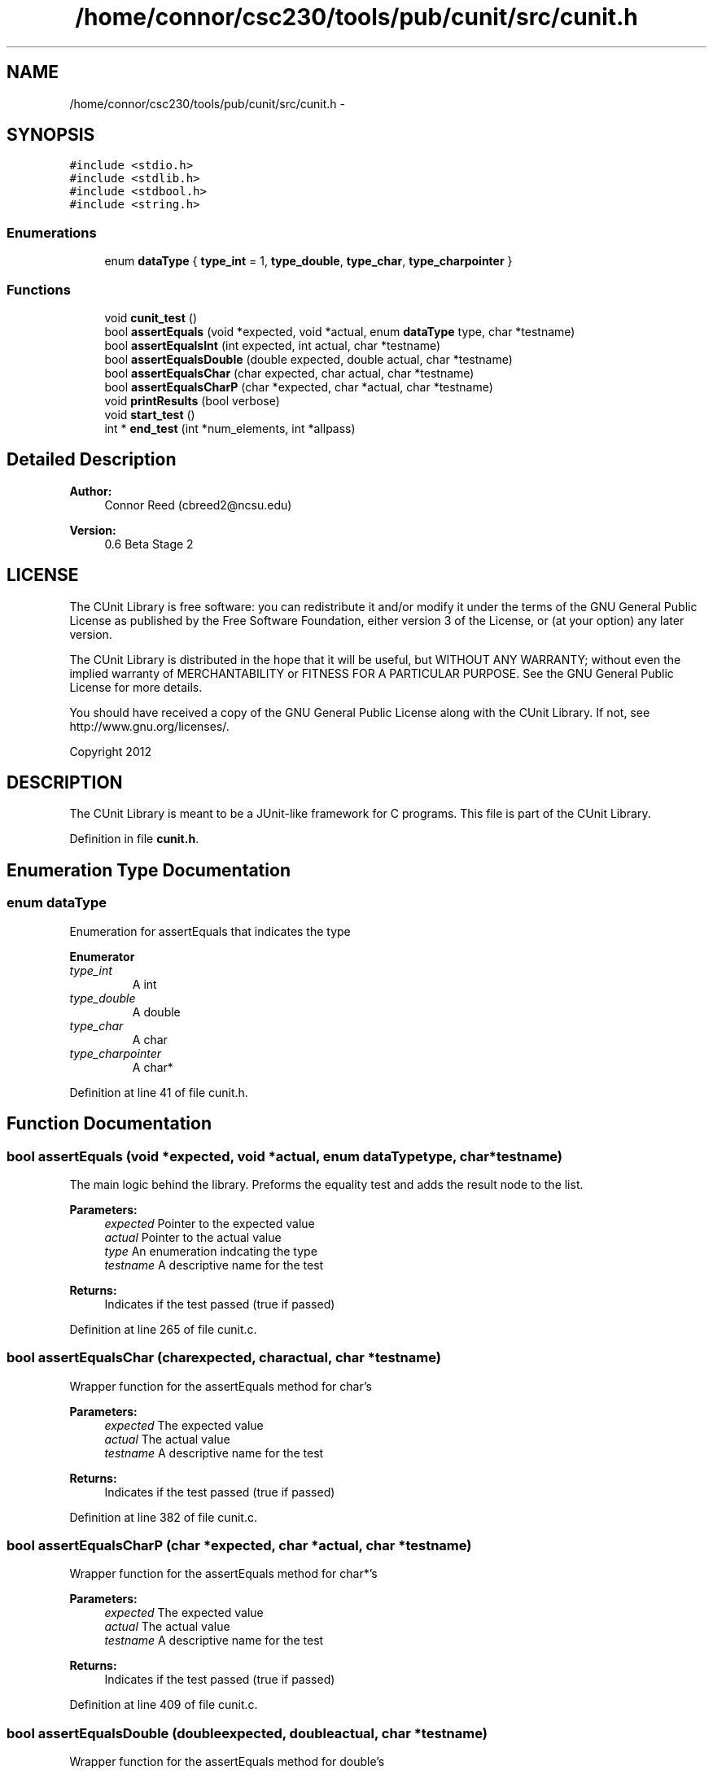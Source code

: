 .TH "/home/connor/csc230/tools/pub/cunit/src/cunit.h" 3 "Mon Apr 29 2013" "Version 0.6" "CUnit" \" -*- nroff -*-
.ad l
.nh
.SH NAME
/home/connor/csc230/tools/pub/cunit/src/cunit.h \- 
.SH SYNOPSIS
.br
.PP
\fC#include <stdio\&.h>\fP
.br
\fC#include <stdlib\&.h>\fP
.br
\fC#include <stdbool\&.h>\fP
.br
\fC#include <string\&.h>\fP
.br

.SS "Enumerations"

.in +1c
.ti -1c
.RI "enum \fBdataType\fP { \fBtype_int\fP = 1, \fBtype_double\fP, \fBtype_char\fP, \fBtype_charpointer\fP }"
.br
.in -1c
.SS "Functions"

.in +1c
.ti -1c
.RI "void \fBcunit_test\fP ()"
.br
.ti -1c
.RI "bool \fBassertEquals\fP (void *expected, void *actual, enum \fBdataType\fP type, char *testname)"
.br
.ti -1c
.RI "bool \fBassertEqualsInt\fP (int expected, int actual, char *testname)"
.br
.ti -1c
.RI "bool \fBassertEqualsDouble\fP (double expected, double actual, char *testname)"
.br
.ti -1c
.RI "bool \fBassertEqualsChar\fP (char expected, char actual, char *testname)"
.br
.ti -1c
.RI "bool \fBassertEqualsCharP\fP (char *expected, char *actual, char *testname)"
.br
.ti -1c
.RI "void \fBprintResults\fP (bool verbose)"
.br
.ti -1c
.RI "void \fBstart_test\fP ()"
.br
.ti -1c
.RI "int * \fBend_test\fP (int *num_elements, int *allpass)"
.br
.in -1c
.SH "Detailed Description"
.PP 
\fBAuthor:\fP
.RS 4
Connor Reed (cbreed2@ncsu.edu) 
.RE
.PP
\fBVersion:\fP
.RS 4
0\&.6 Beta Stage 2
.RE
.PP
.SH "LICENSE"
.PP
The CUnit Library is free software: you can redistribute it and/or modify it under the terms of the GNU General Public License as published by the Free Software Foundation, either version 3 of the License, or (at your option) any later version\&.
.PP
The CUnit Library is distributed in the hope that it will be useful, but WITHOUT ANY WARRANTY; without even the implied warranty of MERCHANTABILITY or FITNESS FOR A PARTICULAR PURPOSE\&. See the GNU General Public License for more details\&.
.PP
You should have received a copy of the GNU General Public License along with the CUnit Library\&. If not, see http://www.gnu.org/licenses/\&.
.PP
Copyright 2012
.SH "DESCRIPTION"
.PP
The CUnit Library is meant to be a JUnit-like framework for C programs\&. This file is part of the CUnit Library\&. 
.PP
Definition in file \fBcunit\&.h\fP\&.
.SH "Enumeration Type Documentation"
.PP 
.SS "enum \fBdataType\fP"
Enumeration for assertEquals that indicates the type 
.PP
\fBEnumerator\fP
.in +1c
.TP
\fB\fItype_int \fP\fP
A int 
.TP
\fB\fItype_double \fP\fP
A double 
.TP
\fB\fItype_char \fP\fP
A char 
.TP
\fB\fItype_charpointer \fP\fP
A char* 
.PP
Definition at line 41 of file cunit\&.h\&.
.SH "Function Documentation"
.PP 
.SS "bool assertEquals (void *expected, void *actual, enum \fBdataType\fPtype, char *testname)"
The main logic behind the library\&. Preforms the equality test and adds the result node to the list\&.
.PP
\fBParameters:\fP
.RS 4
\fIexpected\fP Pointer to the expected value 
.br
\fIactual\fP Pointer to the actual value 
.br
\fItype\fP An enumeration indcating the type 
.br
\fItestname\fP A descriptive name for the test
.RE
.PP
\fBReturns:\fP
.RS 4
Indicates if the test passed (true if passed) 
.RE
.PP

.PP
Definition at line 265 of file cunit\&.c\&.
.SS "bool assertEqualsChar (charexpected, charactual, char *testname)"
Wrapper function for the assertEquals method for char's
.PP
\fBParameters:\fP
.RS 4
\fIexpected\fP The expected value 
.br
\fIactual\fP The actual value 
.br
\fItestname\fP A descriptive name for the test
.RE
.PP
\fBReturns:\fP
.RS 4
Indicates if the test passed (true if passed) 
.RE
.PP

.PP
Definition at line 382 of file cunit\&.c\&.
.SS "bool assertEqualsCharP (char *expected, char *actual, char *testname)"
Wrapper function for the assertEquals method for char*'s
.PP
\fBParameters:\fP
.RS 4
\fIexpected\fP The expected value 
.br
\fIactual\fP The actual value 
.br
\fItestname\fP A descriptive name for the test
.RE
.PP
\fBReturns:\fP
.RS 4
Indicates if the test passed (true if passed) 
.RE
.PP

.PP
Definition at line 409 of file cunit\&.c\&.
.SS "bool assertEqualsDouble (doubleexpected, doubleactual, char *testname)"
Wrapper function for the assertEquals method for double's
.PP
\fBParameters:\fP
.RS 4
\fIexpected\fP The expected value 
.br
\fIactual\fP The actual value 
.br
\fItestname\fP A descriptive name for the test
.RE
.PP
\fBReturns:\fP
.RS 4
Indicates if the test passed (true if passed) 
.RE
.PP

.PP
Definition at line 357 of file cunit\&.c\&.
.SS "bool assertEqualsInt (intexpected, intactual, char *testname)"
Wrapper function for the assertEquals method for int's
.PP
\fBParameters:\fP
.RS 4
\fIexpected\fP The expected value 
.br
\fIactual\fP The actual value 
.br
\fItestname\fP A descriptive name for the test
.RE
.PP
\fBReturns:\fP
.RS 4
Indicates if the test passed (true if passed) 
.RE
.PP

.PP
Definition at line 327 of file cunit\&.c\&.
.SS "void cunit_test ()"
External function that preforms a Sanity test on the library 
.PP
Definition at line 166 of file cunit\&.c\&.
.SS "int* end_test (int *num_elements, int *allpass)"
Reads the contents of the list and creates a dynamically allocated array of int's that represents the result of each test (1 is a pass)
.PP
\fBParameters:\fP
.RS 4
\fInum_elements\fP Return buffer that will be filled with the number of elements in the array 
.br
\fIallpass\fP Return buffer that will be 1 if all the tests pass 
.RE
.PP
\fBReturns:\fP
.RS 4
A pointer to an array of int's that contains the results of each test\&. This will need to be freed\&. 
.RE
.PP

.PP
Definition at line 231 of file cunit\&.c\&.
.SS "void printResults (boolverbose)"
Calls _dump_list and passes verbose on\&. 
.PP
Definition at line 197 of file cunit\&.c\&.
.SS "void start_test ()"
Clears out the list and starts a new test session 
.PP
Definition at line 205 of file cunit\&.c\&.
.SH "Author"
.PP 
Generated automatically by Doxygen for CUnit from the source code\&.

